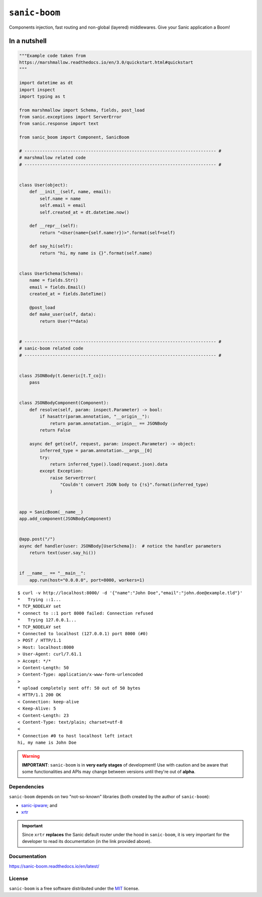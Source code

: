 ==============
``sanic-boom``
==============

.. start-badges

.. image:: https://img.shields.io/pypi/status/sanic-boom.svg
    :alt: PyPI - Status
    :target: https://pypi.org/project/sanic-boom/

.. image:: https://img.shields.io/pypi/v/sanic-boom.svg
    :alt: PyPI Package latest release
    :target: https://pypi.org/project/sanic-boom/

.. image:: https://img.shields.io/pypi/pyversions/sanic-boom.svg
    :alt: Supported versions
    :target: https://pypi.org/project/sanic-boom/

.. image:: https://travis-ci.org/vltr/sanic-boom.svg?branch=master
    :alt: Travis-CI Build Status
    :target: https://travis-ci.org/vltr/sanic-boom

.. image:: https://readthedocs.org/projects/sanic-boom/badge/?style=flat
    :target: https://readthedocs.org/projects/sanic-boom
    :alt: Documentation Status

.. image:: https://codecov.io/github/vltr/sanic-boom/coverage.svg?branch=master
    :alt: Coverage Status
    :target: https://codecov.io/github/vltr/sanic-boom

.. image:: https://api.codacy.com/project/badge/Grade/633a45702c6c43a3815ed7199a0be7b2
    :alt: Codacy Grade
    :target: https://www.codacy.com/app/vltr/sanic-boom?utm_source=github.com&amp;utm_medium=referral&amp;utm_content=vltr/sanic-boom&amp;utm_campaign=Badge_Grade

.. image:: https://pyup.io/repos/github/vltr/sanic-boom/shield.svg
    :target: https://pyup.io/account/repos/github/vltr/sanic-boom/
    :alt: Packages status

.. end-badges

Components injection, fast routing and non-global (layered) middlewares. Give your Sanic application a Boom!

In a nutshell
-------------

.. code-block:: python

    """Example code taken from
    https://marshmallow.readthedocs.io/en/3.0/quickstart.html#quickstart
    """

    import datetime as dt
    import inspect
    import typing as t

    from marshmallow import Schema, fields, post_load
    from sanic.exceptions import ServerError
    from sanic.response import text

    from sanic_boom import Component, SanicBoom

    # --------------------------------------------------------------------------- #
    # marshmallow related code
    # --------------------------------------------------------------------------- #


    class User(object):
        def __init__(self, name, email):
            self.name = name
            self.email = email
            self.created_at = dt.datetime.now()

        def __repr__(self):
            return "<User(name={self.name!r})>".format(self=self)

        def say_hi(self):
            return "hi, my name is {}".format(self.name)


    class UserSchema(Schema):
        name = fields.Str()
        email = fields.Email()
        created_at = fields.DateTime()

        @post_load
        def make_user(self, data):
            return User(**data)


    # --------------------------------------------------------------------------- #
    # sanic-boom related code
    # --------------------------------------------------------------------------- #


    class JSONBody(t.Generic[t.T_co]):
        pass


    class JSONBodyComponent(Component):
        def resolve(self, param: inspect.Parameter) -> bool:
            if hasattr(param.annotation, "__origin__"):
                return param.annotation.__origin__ == JSONBody
            return False

        async def get(self, request, param: inspect.Parameter) -> object:
            inferred_type = param.annotation.__args__[0]
            try:
                return inferred_type().load(request.json).data
            except Exception:
                raise ServerError(
                    "Couldn't convert JSON body to {!s}".format(inferred_type)
                )


    app = SanicBoom(__name__)
    app.add_component(JSONBodyComponent)


    @app.post("/")
    async def handler(user: JSONBody[UserSchema]):  # notice the handler parameters
        return text(user.say_hi())


    if __name__ == "__main__":
        app.run(host="0.0.0.0", port=8000, workers=1)

::

    $ curl -v http://localhost:8000/ -d '{"name":"John Doe","email":"john.doe@example.tld"}'
    *   Trying ::1...
    * TCP_NODELAY set
    * connect to ::1 port 8000 failed: Connection refused
    *   Trying 127.0.0.1...
    * TCP_NODELAY set
    * Connected to localhost (127.0.0.1) port 8000 (#0)
    > POST / HTTP/1.1
    > Host: localhost:8000
    > User-Agent: curl/7.61.1
    > Accept: */*
    > Content-Length: 50
    > Content-Type: application/x-www-form-urlencoded
    >
    * upload completely sent off: 50 out of 50 bytes
    < HTTP/1.1 200 OK
    < Connection: keep-alive
    < Keep-Alive: 5
    < Content-Length: 23
    < Content-Type: text/plain; charset=utf-8
    <
    * Connection #0 to host localhost left intact
    hi, my name is John Doe

.. warning::

    **IMPORTANT**: ``sanic-boom`` is in **very early stages** of development! Use with caution and be aware that some functionalities and APIs may change between versions until they're out of **alpha**.

Dependencies
============

``sanic-boom`` depends on two "not-so-known" libraries (both created by the author of ``sanic-boom``):

- `sanic-ipware <https://github.com/vltr/sanic-ipware>`_; and
- `xrtr <https://xrtr.readthedocs.io/en/latest/>`_

.. important::

    Since ``xrtr`` **replaces** the Sanic default router under the hood in ``sanic-boom``, it is very important for the developer to read its documentation (in the link provided above).

Documentation
=============

https://sanic-boom.readthedocs.io/en/latest/

License
=======

``sanic-boom`` is a free software distributed under the `MIT <https://choosealicense.com/licenses/mit/>`_ license.
